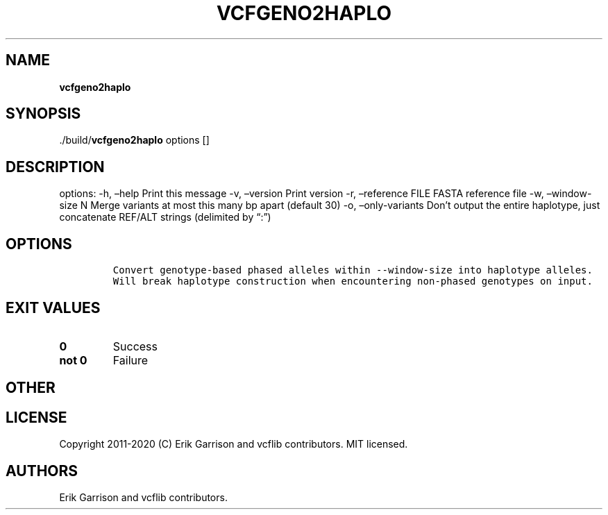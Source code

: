 .\" Automatically generated by Pandoc 2.7.3
.\"
.TH "VCFGENO2HAPLO" "1" "" "vcfgeno2haplo (vcflib)" "vcfgeno2haplo (VCF unknown)"
.hy
.SH NAME
.PP
\f[B]vcfgeno2haplo\f[R]
.SH SYNOPSIS
.PP
\&./build/\f[B]vcfgeno2haplo\f[R] options []
.SH DESCRIPTION
.PP
options: -h, \[en]help Print this message -v, \[en]version Print version
-r, \[en]reference FILE FASTA reference file -w, \[en]window-size N
Merge variants at most this many bp apart (default 30) -o,
\[en]only-variants Don\[cq]t output the entire haplotype, just
concatenate REF/ALT strings (delimited by \[lq]:\[rq])
.SH OPTIONS
.IP
.nf
\f[C]


Convert genotype-based phased alleles within --window-size into haplotype alleles.
Will break haplotype construction when encountering non-phased genotypes on input.
\f[R]
.fi
.SH EXIT VALUES
.TP
.B \f[B]0\f[R]
Success
.TP
.B \f[B]not 0\f[R]
Failure
.SH OTHER
.SH LICENSE
.PP
Copyright 2011-2020 (C) Erik Garrison and vcflib contributors.
MIT licensed.
.SH AUTHORS
Erik Garrison and vcflib contributors.
